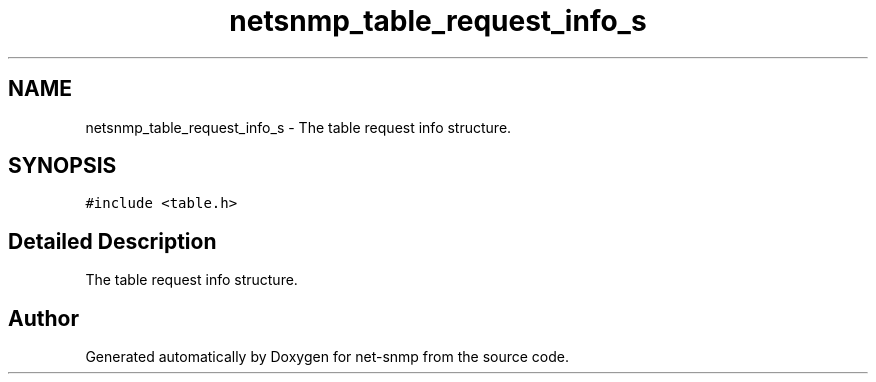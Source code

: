 .TH "netsnmp_table_request_info_s" 3 "11 Sep 2007" "Version 5.3.2.pre1" "net-snmp" \" -*- nroff -*-
.ad l
.nh
.SH NAME
netsnmp_table_request_info_s \- The table request info structure.  

.PP
.SH SYNOPSIS
.br
.PP
\fC#include <table.h>\fP
.PP
.SH "Detailed Description"
.PP 
The table request info structure. 

.SH "Author"
.PP 
Generated automatically by Doxygen for net-snmp from the source code.
